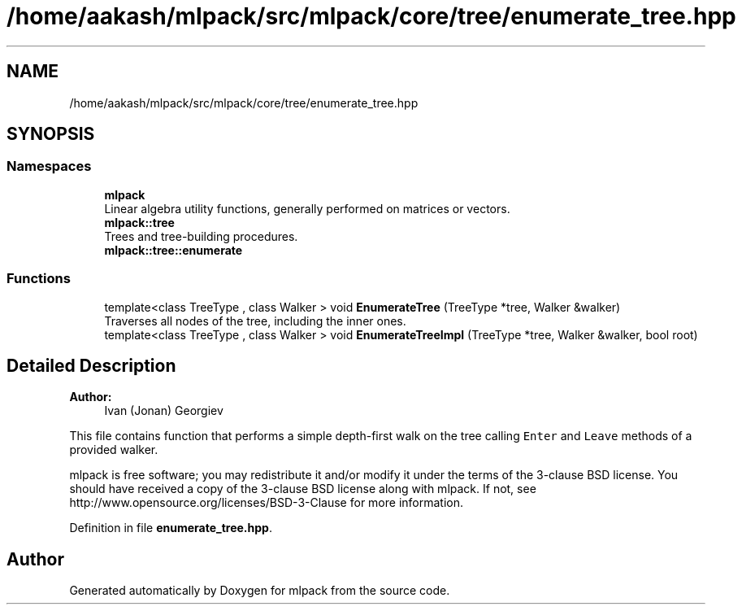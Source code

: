 .TH "/home/aakash/mlpack/src/mlpack/core/tree/enumerate_tree.hpp" 3 "Sun Aug 22 2021" "Version 3.4.2" "mlpack" \" -*- nroff -*-
.ad l
.nh
.SH NAME
/home/aakash/mlpack/src/mlpack/core/tree/enumerate_tree.hpp
.SH SYNOPSIS
.br
.PP
.SS "Namespaces"

.in +1c
.ti -1c
.RI " \fBmlpack\fP"
.br
.RI "Linear algebra utility functions, generally performed on matrices or vectors\&. "
.ti -1c
.RI " \fBmlpack::tree\fP"
.br
.RI "Trees and tree-building procedures\&. "
.ti -1c
.RI " \fBmlpack::tree::enumerate\fP"
.br
.in -1c
.SS "Functions"

.in +1c
.ti -1c
.RI "template<class TreeType , class Walker > void \fBEnumerateTree\fP (TreeType *tree, Walker &walker)"
.br
.RI "Traverses all nodes of the tree, including the inner ones\&. "
.ti -1c
.RI "template<class TreeType , class Walker > void \fBEnumerateTreeImpl\fP (TreeType *tree, Walker &walker, bool root)"
.br
.in -1c
.SH "Detailed Description"
.PP 

.PP
\fBAuthor:\fP
.RS 4
Ivan (Jonan) Georgiev
.RE
.PP
This file contains function that performs a simple depth-first walk on the tree calling \fCEnter\fP and \fCLeave\fP methods of a provided walker\&.
.PP
mlpack is free software; you may redistribute it and/or modify it under the terms of the 3-clause BSD license\&. You should have received a copy of the 3-clause BSD license along with mlpack\&. If not, see http://www.opensource.org/licenses/BSD-3-Clause for more information\&. 
.PP
Definition in file \fBenumerate_tree\&.hpp\fP\&.
.SH "Author"
.PP 
Generated automatically by Doxygen for mlpack from the source code\&.
